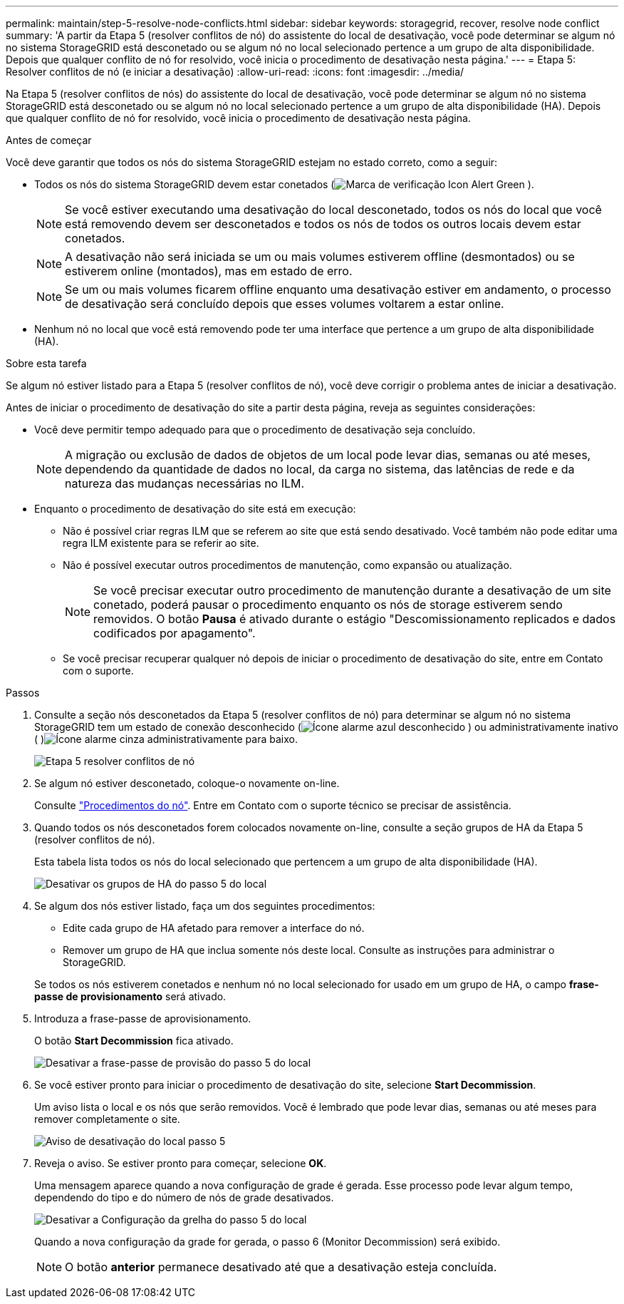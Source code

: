 ---
permalink: maintain/step-5-resolve-node-conflicts.html 
sidebar: sidebar 
keywords: storagegrid, recover, resolve node conflict 
summary: 'A partir da Etapa 5 (resolver conflitos de nó) do assistente do local de desativação, você pode determinar se algum nó no sistema StorageGRID está desconetado ou se algum nó no local selecionado pertence a um grupo de alta disponibilidade. Depois que qualquer conflito de nó for resolvido, você inicia o procedimento de desativação nesta página.' 
---
= Etapa 5: Resolver conflitos de nó (e iniciar a desativação)
:allow-uri-read: 
:icons: font
:imagesdir: ../media/


[role="lead"]
Na Etapa 5 (resolver conflitos de nós) do assistente do local de desativação, você pode determinar se algum nó no sistema StorageGRID está desconetado ou se algum nó no local selecionado pertence a um grupo de alta disponibilidade (HA). Depois que qualquer conflito de nó for resolvido, você inicia o procedimento de desativação nesta página.

.Antes de começar
Você deve garantir que todos os nós do sistema StorageGRID estejam no estado correto, como a seguir:

* Todos os nós do sistema StorageGRID devem estar conetados (image:../media/icon_alert_green_checkmark.png["Marca de verificação Icon Alert Green"] ).
+

NOTE: Se você estiver executando uma desativação do local desconetado, todos os nós do local que você está removendo devem ser desconetados e todos os nós de todos os outros locais devem estar conetados.

+

NOTE: A desativação não será iniciada se um ou mais volumes estiverem offline (desmontados) ou se estiverem online (montados), mas em estado de erro.

+

NOTE: Se um ou mais volumes ficarem offline enquanto uma desativação estiver em andamento, o processo de desativação será concluído depois que esses volumes voltarem a estar online.

* Nenhum nó no local que você está removendo pode ter uma interface que pertence a um grupo de alta disponibilidade (HA).


.Sobre esta tarefa
Se algum nó estiver listado para a Etapa 5 (resolver conflitos de nó), você deve corrigir o problema antes de iniciar a desativação.

Antes de iniciar o procedimento de desativação do site a partir desta página, reveja as seguintes considerações:

* Você deve permitir tempo adequado para que o procedimento de desativação seja concluído.
+

NOTE: A migração ou exclusão de dados de objetos de um local pode levar dias, semanas ou até meses, dependendo da quantidade de dados no local, da carga no sistema, das latências de rede e da natureza das mudanças necessárias no ILM.

* Enquanto o procedimento de desativação do site está em execução:
+
** Não é possível criar regras ILM que se referem ao site que está sendo desativado. Você também não pode editar uma regra ILM existente para se referir ao site.
** Não é possível executar outros procedimentos de manutenção, como expansão ou atualização.
+

NOTE: Se você precisar executar outro procedimento de manutenção durante a desativação de um site conetado, poderá pausar o procedimento enquanto os nós de storage estiverem sendo removidos. O botão *Pausa* é ativado durante o estágio "Descomissionamento replicados e dados codificados por apagamento".

** Se você precisar recuperar qualquer nó depois de iniciar o procedimento de desativação do site, entre em Contato com o suporte.




.Passos
. Consulte a seção nós desconetados da Etapa 5 (resolver conflitos de nó) para determinar se algum nó no sistema StorageGRID tem um estado de conexão desconhecido (image:../media/icon_alarm_blue_unknown.png["Ícone alarme azul desconhecido"] ) ou administrativamente inativo ( )image:../media/icon_alarm_gray_administratively_down.png["Ícone alarme cinza administrativamente para baixo"].
+
image::../media/decommission_site_step_5_disconnected_nodes.png[Etapa 5 resolver conflitos de nó]

. Se algum nó estiver desconetado, coloque-o novamente on-line.
+
Consulte link:../maintain/grid-node-procedures.html["Procedimentos do nó"]. Entre em Contato com o suporte técnico se precisar de assistência.

. Quando todos os nós desconetados forem colocados novamente on-line, consulte a seção grupos de HA da Etapa 5 (resolver conflitos de nó).
+
Esta tabela lista todos os nós do local selecionado que pertencem a um grupo de alta disponibilidade (HA).

+
image::../media/decommission_site_step_5_ha_groups.png[Desativar os grupos de HA do passo 5 do local]

. Se algum dos nós estiver listado, faça um dos seguintes procedimentos:
+
** Edite cada grupo de HA afetado para remover a interface do nó.
** Remover um grupo de HA que inclua somente nós deste local. Consulte as instruções para administrar o StorageGRID.


+
Se todos os nós estiverem conetados e nenhum nó no local selecionado for usado em um grupo de HA, o campo *frase-passe de provisionamento* será ativado.

. Introduza a frase-passe de aprovisionamento.
+
O botão *Start Decommission* fica ativado.

+
image::../media/decommission_site_step_5_provision_passphrase.png[Desativar a frase-passe de provisão do passo 5 do local]

. Se você estiver pronto para iniciar o procedimento de desativação do site, selecione *Start Decommission*.
+
Um aviso lista o local e os nós que serão removidos. Você é lembrado que pode levar dias, semanas ou até meses para remover completamente o site.

+
image::../media/decommission_site_step_5_warning.png[Aviso de desativação do local passo 5]

. Reveja o aviso. Se estiver pronto para começar, selecione *OK*.
+
Uma mensagem aparece quando a nova configuração de grade é gerada. Esse processo pode levar algum tempo, dependendo do tipo e do número de nós de grade desativados.

+
image::../media/decommission_site_step_5_grid_configuration.png[Desativar a Configuração da grelha do passo 5 do local]

+
Quando a nova configuração da grade for gerada, o passo 6 (Monitor Decommission) será exibido.

+

NOTE: O botão *anterior* permanece desativado até que a desativação esteja concluída.



